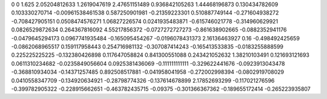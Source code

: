 0	0
1.625	2.05204812633
1.2619047619	2.47651151489
0.936842105263	1.44468196873
0.130434782609	0.103330270714
-0.00961538461538	0.587250901981
-0.21359223301	0.510887749144
-0.271604938272	-0.708427905151
0.0508474576271	1.06827226574
0.0241935483871	-0.615746021778
-0.314960629921	0.0826529872634
0.264367816092	4.55217856372
-0.0727272727273	-0.861638902665
-0.0882352941176	-0.0479645294173
0.0967741935484	-0.165095454267
-0.0196078431373	2.16136463927
0.16	-0.498492425659
-0.0862068965517	0.159117958443
0.254716981132	-0.307087414243
-0.165413533835	-0.0183255888599
0.225225225225	-0.132380426898
0.117647058824	0.841300551088
0.243421052632	1.38210103491
0.121693121693	0.0611310234682
-0.0235849056604	0.0925381436069
-0.111111111111	-0.329622441676
-0.0923913043478	-0.368810934034
-0.14371257485	0.892508517881
-0.041958041958	-0.272002998394
-0.0802919708029	0.0410558347709
-0.134920634921	-0.28798774326
-0.137614678899	2.17852693299
-0.117021276596	-0.399782905322
-0.228915662651	-0.463782435715
-0.09375	-0.301366367362
-0.189655172414	-0.265223935807
